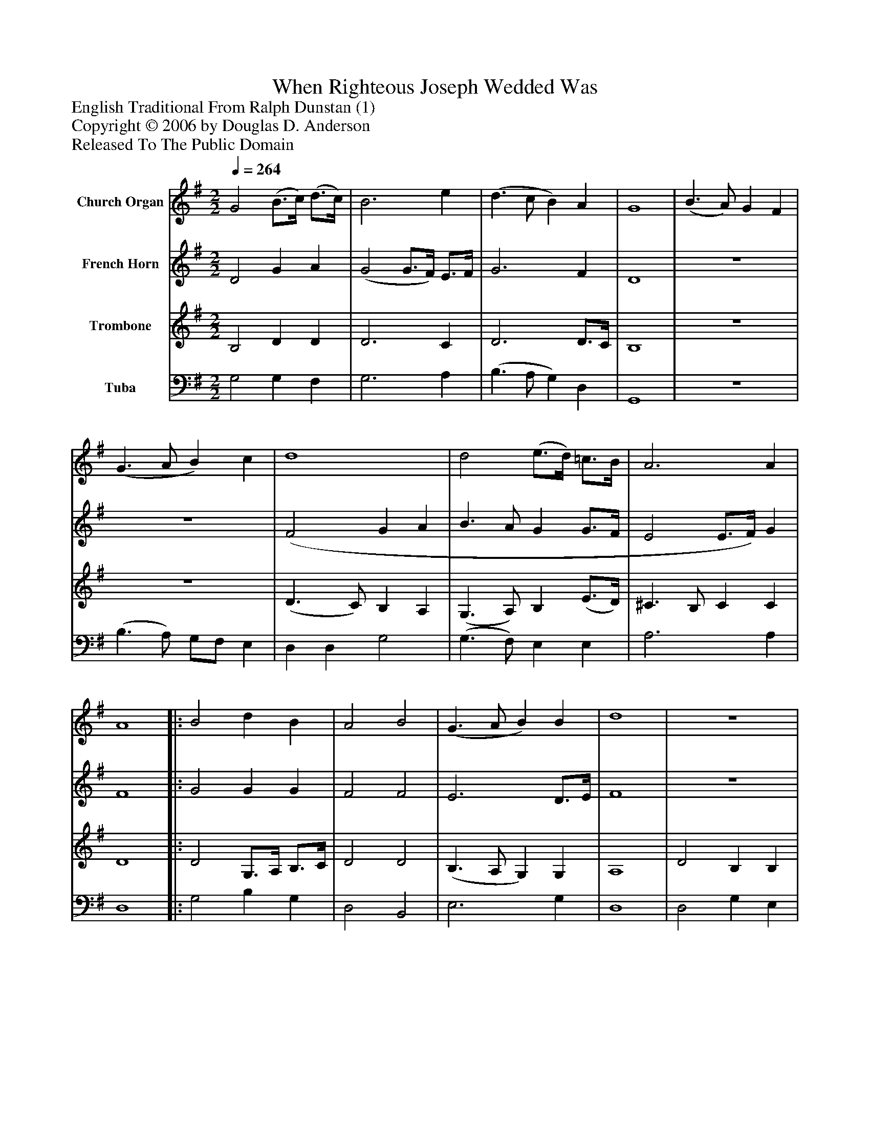%%abc-creator mxml2abc 1.4
%%abc-version 2.0
%%continueall true
%%titletrim true
%%titleformat A-1 T C1, Z-1, S-1
X: 0
T: When Righteous Joseph Wedded Was
Z: English Traditional From Ralph Dunstan (1)
Z: Copyright © 2006 by Douglas D. Anderson
Z: Released To The Public Domain
L: 1/4
M: 2/2
Q: 1/4=264
V: P1 name="Church Organ"
%%MIDI program 1 19
V: P2 name="French Horn"
%%MIDI program 2 60
V: P3 name="Trombone"
%%MIDI program 3 57
V: P4 name="Tuba"
%%MIDI program 4 58
K: G
[V: P1]  G2 (B3/4c/4) (d3/4c/4) | B3 e | (d3/ c/ B) A | G4 | (B3/ A/) G F | (G3/ A/ B) c | d4 | d2 (e3/4d/4) =c3/4B/4 | A3 A | A4||: B2 d B | A2 B2 | (G3/ A/ B) B | d4 | z4 |z2 G2 | (E/F/) G F G | A4 | d2 d c | (B2 c/d/c/B/ | A3) A | G4 :|||] Z 
[V: P2]  D2 G A | (G2 G3/4F/4) E3/4F/4 | G3 F | D4 | z4 | z4 | (F2 G A | B3/ A/ G G3/4F/4 | E2 E3/4F/4) G | F4||: G2 G G | F2 F2 | E3 D3/4E/4 | F4 | z4 |z2z D | C D D D3/4E/4 | F4 | B2 B A | (G2 A/B/A/G/ | F3) F | [D4G4] :|||] Z 
[V: P3]  B,2 D D | D3 C | D3 D3/4C/4 | B,4 | z4 | z4 | (D3/ C/) B, A, | (G,3/ A,/) B, (E3/4D/4) | ^C3/ B,/ C C | D4||: D2 G,3/4A,/4 B,3/4C/4 | D2 D2 | (B,3/ A,/ G,) G, | A,4 | D2 B, B, | C A, B,3/4C/4 D | E D C B, | D4 | z4 | D2 E E | (A,3/ B,/ C) C | B,4 :|||] Z 
[V: P4]  G,2 G, F, | G,3 A, | (B,3/ A,/ G,) D, | G,,4 | z4 | (B,3/ A,/) G,/F,/ E, | D, D, G,2 | (G,3/ F,/) E, E, | A,3 A, | D,4||: G,2 B, G, | D,2 B,,2 | E,3 G, | D,4 | D,2 G, E, | A, E, B, G, | C B, A, G, | D,4 | z4 | G,2 C, C, | D,3 D, | G,,4 :|||] Z 

